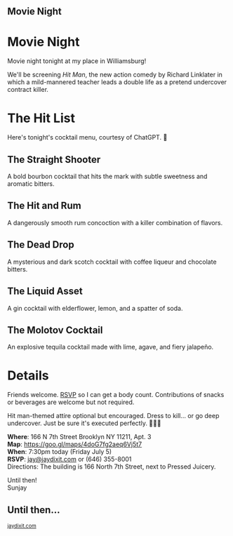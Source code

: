 
#+BEGIN_EXPORT HTML
<style>
section.module.parallax-1 {
 background-image: url("img/1.png");
}
section.module.parallax-2 {
 background-image: url("img/2.png");
}
section.module.parallax-3 {
 background-image: url("img/3.png
 ");
}
</style>

<div class="wrapper">

<!--   <div class="info-bar"> -->
<!--   <div class="container"> -->
<!--    <a class="icon cmn-tut" data-title="Jay Dixit" href="http://jaydixit.com/></a> -->

<!-- <a class="icon cmn-prev" data-title="Previous Demo Revealing Content Overlays With CSS3 Transitions" href="http://jaydixit.com"></a>  -->
<!--   </div> -->
<!--  </div> -->

<section class="module parallax parallax-1">
    <div class="container">
     <h1>Movie Night</h1>
    </div>
   </section>

#+END_EXPORT

* Movie Night
Movie night tonight at my place in Williamsburg!

We'll be screening /Hit Man/, the new action comedy by Richard Linklater in which a mild-mannered teacher leads a double life as a pretend undercover contract killer.

* The Hit List
Here's tonight's cocktail menu, courtesy of ChatGPT. 🦾

** The Straight Shooter
A bold bourbon cocktail that hits the mark with subtle sweetness and aromatic bitters.

** The Hit and Rum
A dangerously smooth rum concoction with a killer combination of flavors.

** The Dead Drop
A mysterious and dark scotch cocktail with coffee liqueur and chocolate bitters.

** The Liquid Asset
A gin cocktail with elderflower, lemon, and a spatter of soda.

** The Molotov Cocktail
An explosive tequila cocktail made with lime, agave, and fiery jalapeño.

* Details
Friends welcome. [[mailto:jay@jaydixit.com][RSVP]] so I can get a body count. Contributions of snacks or beverages are welcome but not required.

Hit man-themed attire optional but encouraged. Dress to kill... or go deep undercover. Just be sure it's executed perfectly. 🤵🏻🔫

*Where*: 166 N 7th Street Brooklyn NY 11211, Apt. 3 \\
*Map*: https://goo.gl/maps/4doG7fg2aeq6Vj5t7 \\
*When*: 7:30pm today (Friday July 5) \\
*RSVP*: [[mailto:jay@jaydixit.com][jay@jaydixit.com]] or (646) 355-8001 \\
Directions: The building is 166 North 7th Street, next to Pressed Juicery.

Until then! \\
Sunjay

[[./img/4.png]]
[[./img/3.png]]



#+BEGIN_EXPORT HTML
</div>
</div>
   </section>
   <section class="module parallax parallax-2">
    <div class="container">
     <h1>Until then...</h1>
    </div>
   </section>
#+END_EXPORT

#+BEGIN_EXPORT html

</div>
</div>
   </section>

 </main><!-- /main -->

 <footer>
  <div class="container">

   <!-- <div class="asides clearfix"> -->
   <!--  <aside> -->
   <!--   <nav> -->
   <!--    <ul> -->
   <!--     <li><a href="http://jaydixit.com/">Welcome</a></li> -->
   <!--     <li><a href="http://jaydixit.com/category/tutorials">Tutorials</a></li> -->
   <!--     <li><a href="http://jaydixit.com/category/snippets">Snippets</a></li> -->
   <!--     <li><a href="http://jaydixit.com/category/articles">Articles</a></li> -->
   <!--     <li><a href="http://jaydixit.com/category/resources">Resources</a></li> -->
   <!--    </ul> -->
   <!--   </nav> -->
   <!--  </aside> -->
   <!--  <aside> -->
   <!--   <nav> -->
   <!--    <ul> -->
   <!--     <li><a href="http://jaydixit.com/archive/">Archive</a></li> -->
   <!--     <li><a href="http://jaydixit.com/about">About</a></li> -->
   <!--     <li><a href="http://jaydixit.com/contact">Contact</a></li> -->
   <!--     <li><a href="http://jaydixit.com/subscribe">Subscribe</a></li> -->
   <!--    </ul> -->
   <!--   </nav> -->
   <!--  </aside> -->
   <!--  <aside class="logo"> -->
   <!--   <a href="http://jaydixit.com/"><img alt="Tutorials, Snippets, Resources, and Articles for Web Design and Web Development" onerror="this.src=../assets/images/lighthouse-inverted.jpg" SRC="../assets/images/lighthouse-inverted.jpg"></a> -->
   <!--  </aside> -->
   <!-- </div> -->

   <div class="copyright">
    <small>
<a href="http://jaydixit.com">jaydixit.com</a>
    </small>
   </div>
  </div>
 </footer><!-- /footer -->

</div><!-- /#wrapper -->
#+END_EXPORT

#+HTML_HEAD: <link rel="stylesheet" href="https://fonts.googleapis.com/css?family=Roboto+Slab|Open+Sans">
#+HTML_HEAD: <link rel="stylesheet" href="css/base.css">
#+HTML_HEAD: <link rel="stylesheet" href="css/style.css">
#+HTML_HEAD: <script src="js/modernizr.js"></script>
#+HTML_HEAD: <meta property="og:title" content="Movie Night" />
#+HTML_HEAD: <meta property="og:description" content="You've been invited...">
#+HTML_HEAD: <meta property="og:image" content="img/4.png"/>
#+HTML_HEAD: <meta property="og:url" content="index.html"/>
#+HTML_HEAD: <meta name="viewport" content="width=device-width, initial-scale=1.0">
#+OPTIONS:  H:5
